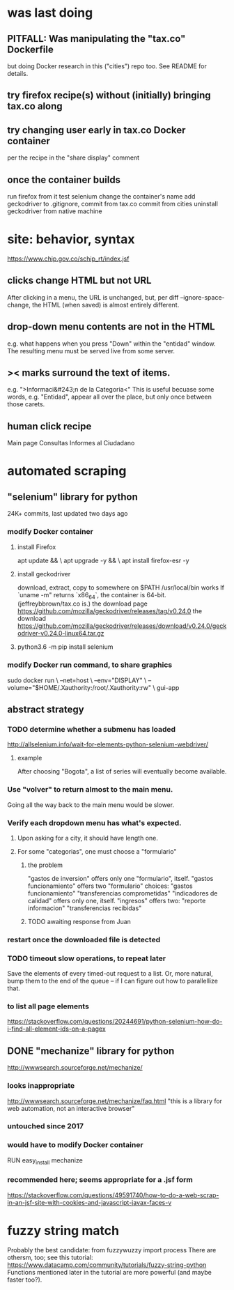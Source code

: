 * was last doing
** PITFALL: Was manipulating the "tax.co" Dockerfile
but doing Docker research in this ("cities") repo too.
See README for details.
** try firefox recipe(s) without (initially) bringing tax.co along
** try changing user early in tax.co Docker container
per the recipe in the "share display" comment
** once the container builds
run firefox from it
test selenium
change the container's name
add geckodriver to .gitignore, commit from tax.co
commit from cities
uninstall geckodriver from native machine
* site: behavior, syntax
https://www.chip.gov.co/schip_rt/index.jsf
** clicks change HTML but not URL
After clicking in a menu, the URL is unchanged,
but, per diff --ignore-space-change,
the HTML (when saved) is almost entirely different.
** drop-down menu contents are not in the HTML
e.g. what happens when you press "Down" within the "entidad" window.
The resulting menu must be served live from some server.
** >< marks surround the text of items.
e.g. ">Informaci&#243;n de la Categoria<"
This is useful becuase some words, e.g. "Entidad", appear all over the place,
but only once between those carets.
** human click recipe
Main page
Consultas
Informes al Ciudadano
* automated scraping
** "selenium" library for python
24K+ commits, last updated two days ago
*** modify Docker container
**** install Firefox
apt update && \
  apt upgrade -y && \
  apt install firefox-esr -y
**** install geckodriver
download, extract, copy to somewhere on $PATH
  /usr/local/bin works
If `uname -m" returns `x86_64`, the container is 64-bit.
(jeffreybbrown/tax.co is.)
the download page
  https://github.com/mozilla/geckodriver/releases/tag/v0.24.0
the download
  https://github.com/mozilla/geckodriver/releases/download/v0.24.0/geckodriver-v0.24.0-linux64.tar.gz
**** python3.6 -m pip install selenium
*** modify Docker run command, to share graphics
sudo docker run                                     \
  --net=host                                        \
  --env="DISPLAY"                                   \
  --volume="$HOME/.Xauthority:/root/.Xauthority:rw" \
  gui-app
** abstract strategy
*** TODO determine whether a submenu has loaded
http://allselenium.info/wait-for-elements-python-selenium-webdriver/
**** example
After choosing "Bogota",
a list of series will eventually become available.
*** Use "volver" to return almost to the main menu.
Going all the way back to the main menu would be slower.
*** Verify each dropdown menu has what's expected.
**** Upon asking for a city, it should have length one.
**** For some "categorias", one must choose a "formulario"
***** the problem
"gastos de inversion" offers only one "formulario", itself.
"gastos funcionamiento" offers two "formulario" choices:
  "gastos funcionamiento"
  "transferencias comprometidas"
"indicadores de calidad" offers only one, itself.
"ingresos" offers two:
  "reporte informacion"
  "transferencias recibidas"
***** TODO awaiting response from Juan
*** restart once the downloaded file is detected
*** TODO timeout slow operations, to repeat later
Save the elements of every timed-out request to a list.
Or, more natural, bump them to the end of the queue --
if I can figure out how to parallellize that.
*** to list all page elements
https://stackoverflow.com/questions/20244691/python-selenium-how-do-i-find-all-element-ids-on-a-pagex
** DONE "mechanize" library for python
http://wwwsearch.sourceforge.net/mechanize/
*** looks inappropriate
http://wwwsearch.sourceforge.net/mechanize/faq.html
"this is a library for web automation, not an interactive browser"
*** untouched since 2017
*** would have to modify Docker container
RUN easy_install mechanize
*** recommended here; seems appropriate for a .jsf form
https://stackoverflow.com/questions/49591740/how-to-do-a-web-scrap-in-an-jsf-site-with-cookies-and-javascript-javax-faces-v
* fuzzy string match
Probably the best candidate:
  from fuzzywuzzy import process
There are othersm, too; see this tutorial:
https://www.datacamp.com/community/tutorials/fuzzy-string-python
Functions mentioned later in the tutorial are more powerful
(and maybe faster too?).
